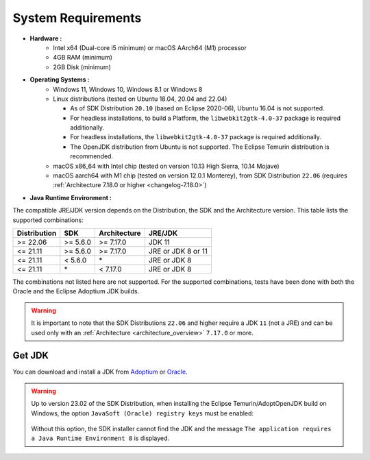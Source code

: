 .. _system-requirements:

System Requirements
===================

- **Hardware :**
   - Intel x64 (Dual-core i5 minimum) or macOS AArch64 (M1) processor
   - 4GB RAM (minimum)
   - 2GB Disk (minimum)

- **Operating Systems :**
   - Windows 11, Windows 10, Windows 8.1 or Windows 8
   - Linux distributions (tested on Ubuntu 18.04, 20.04 and 22.04)

     - As of SDK Distribution ``20.10`` (based on Eclipse 2020-06), Ubuntu 16.04 is not supported.
     - For headless installations, to build a Platform, the ``libwebkit2gtk-4.0-37`` package is required additionally.
     - For headless installations, the ``libwebkit2gtk-4.0-37`` package is required additionally.
     - The OpenJDK distribution from Ubuntu is not supported. The Eclipse Temurin distribution is recommended.

   - macOS x86_64 with Intel chip (tested on version 10.13 High Sierra, 10.14 Mojave)
   - macOS aarch64 with M1 chip (tested on version 12.0.1 Monterey), from SDK Distribution ``22.06`` (requires :ref:`Architecture 7.18.0 or higher <changelog-7.18.0>`)

- **Java Runtime Environment :**

The compatible JRE/JDK version depends on the Distribution, the SDK and the Architecture version.
This table lists the supported combinations:

.. list-table:: 
   :widths: auto
   :header-rows: 1

   * - Distribution
     - SDK
     - Architecture
     - JRE/JDK
   * - >= 22.06
     - >= 5.6.0
     - >= 7.17.0
     - JDK 11
   * - <= 21.11
     - >= 5.6.0
     - >= 7.17.0
     - JRE or JDK 8 or 11
   * - <= 21.11
     - < 5.6.0
     - \*
     - JRE or JDK 8
   * - <= 21.11
     - \*
     - < 7.17.0
     - JRE or JDK 8

The combinations not listed here are not supported.
For the supported combinations, tests have been done with both the Oracle and the Eclipse Adoptium JDK builds.

.. warning::
   It is important to note that the SDK Distributions ``22.06`` and higher require a JDK ``11`` (not a JRE) 
   and can be used only with an :ref:`Architecture <architecture_overview>` ``7.17.0`` or more.

.. _get_jdk:

Get JDK
-------

You can download and install a JDK from `Adoptium <https://adoptium.net/temurin/releases/>`__ or `Oracle <https://www.oracle.com/fr/java/technologies/downloads/>`__.

.. warning:: 
   Up to version 23.02 of the SDK Distribution, when installing the Eclipse Temurin/AdoptOpenJDK build on Windows, the option ``JavaSoft (Oracle) registry keys`` must be enabled:

   .. figure:: images/adoptopenjdk-install.png
      :align: center
   
   Without this option, the SDK installer cannot find the JDK and the message ``The application requires a Java Runtime Environment 8`` is displayed.

..
   | Copyright 2008-2024, MicroEJ Corp. Content in this space is free 
   for read and redistribute. Except if otherwise stated, modification 
   is subject to MicroEJ Corp prior approval.
   | MicroEJ is a trademark of MicroEJ Corp. All other trademarks and 
   copyrights are the property of their respective owners.
